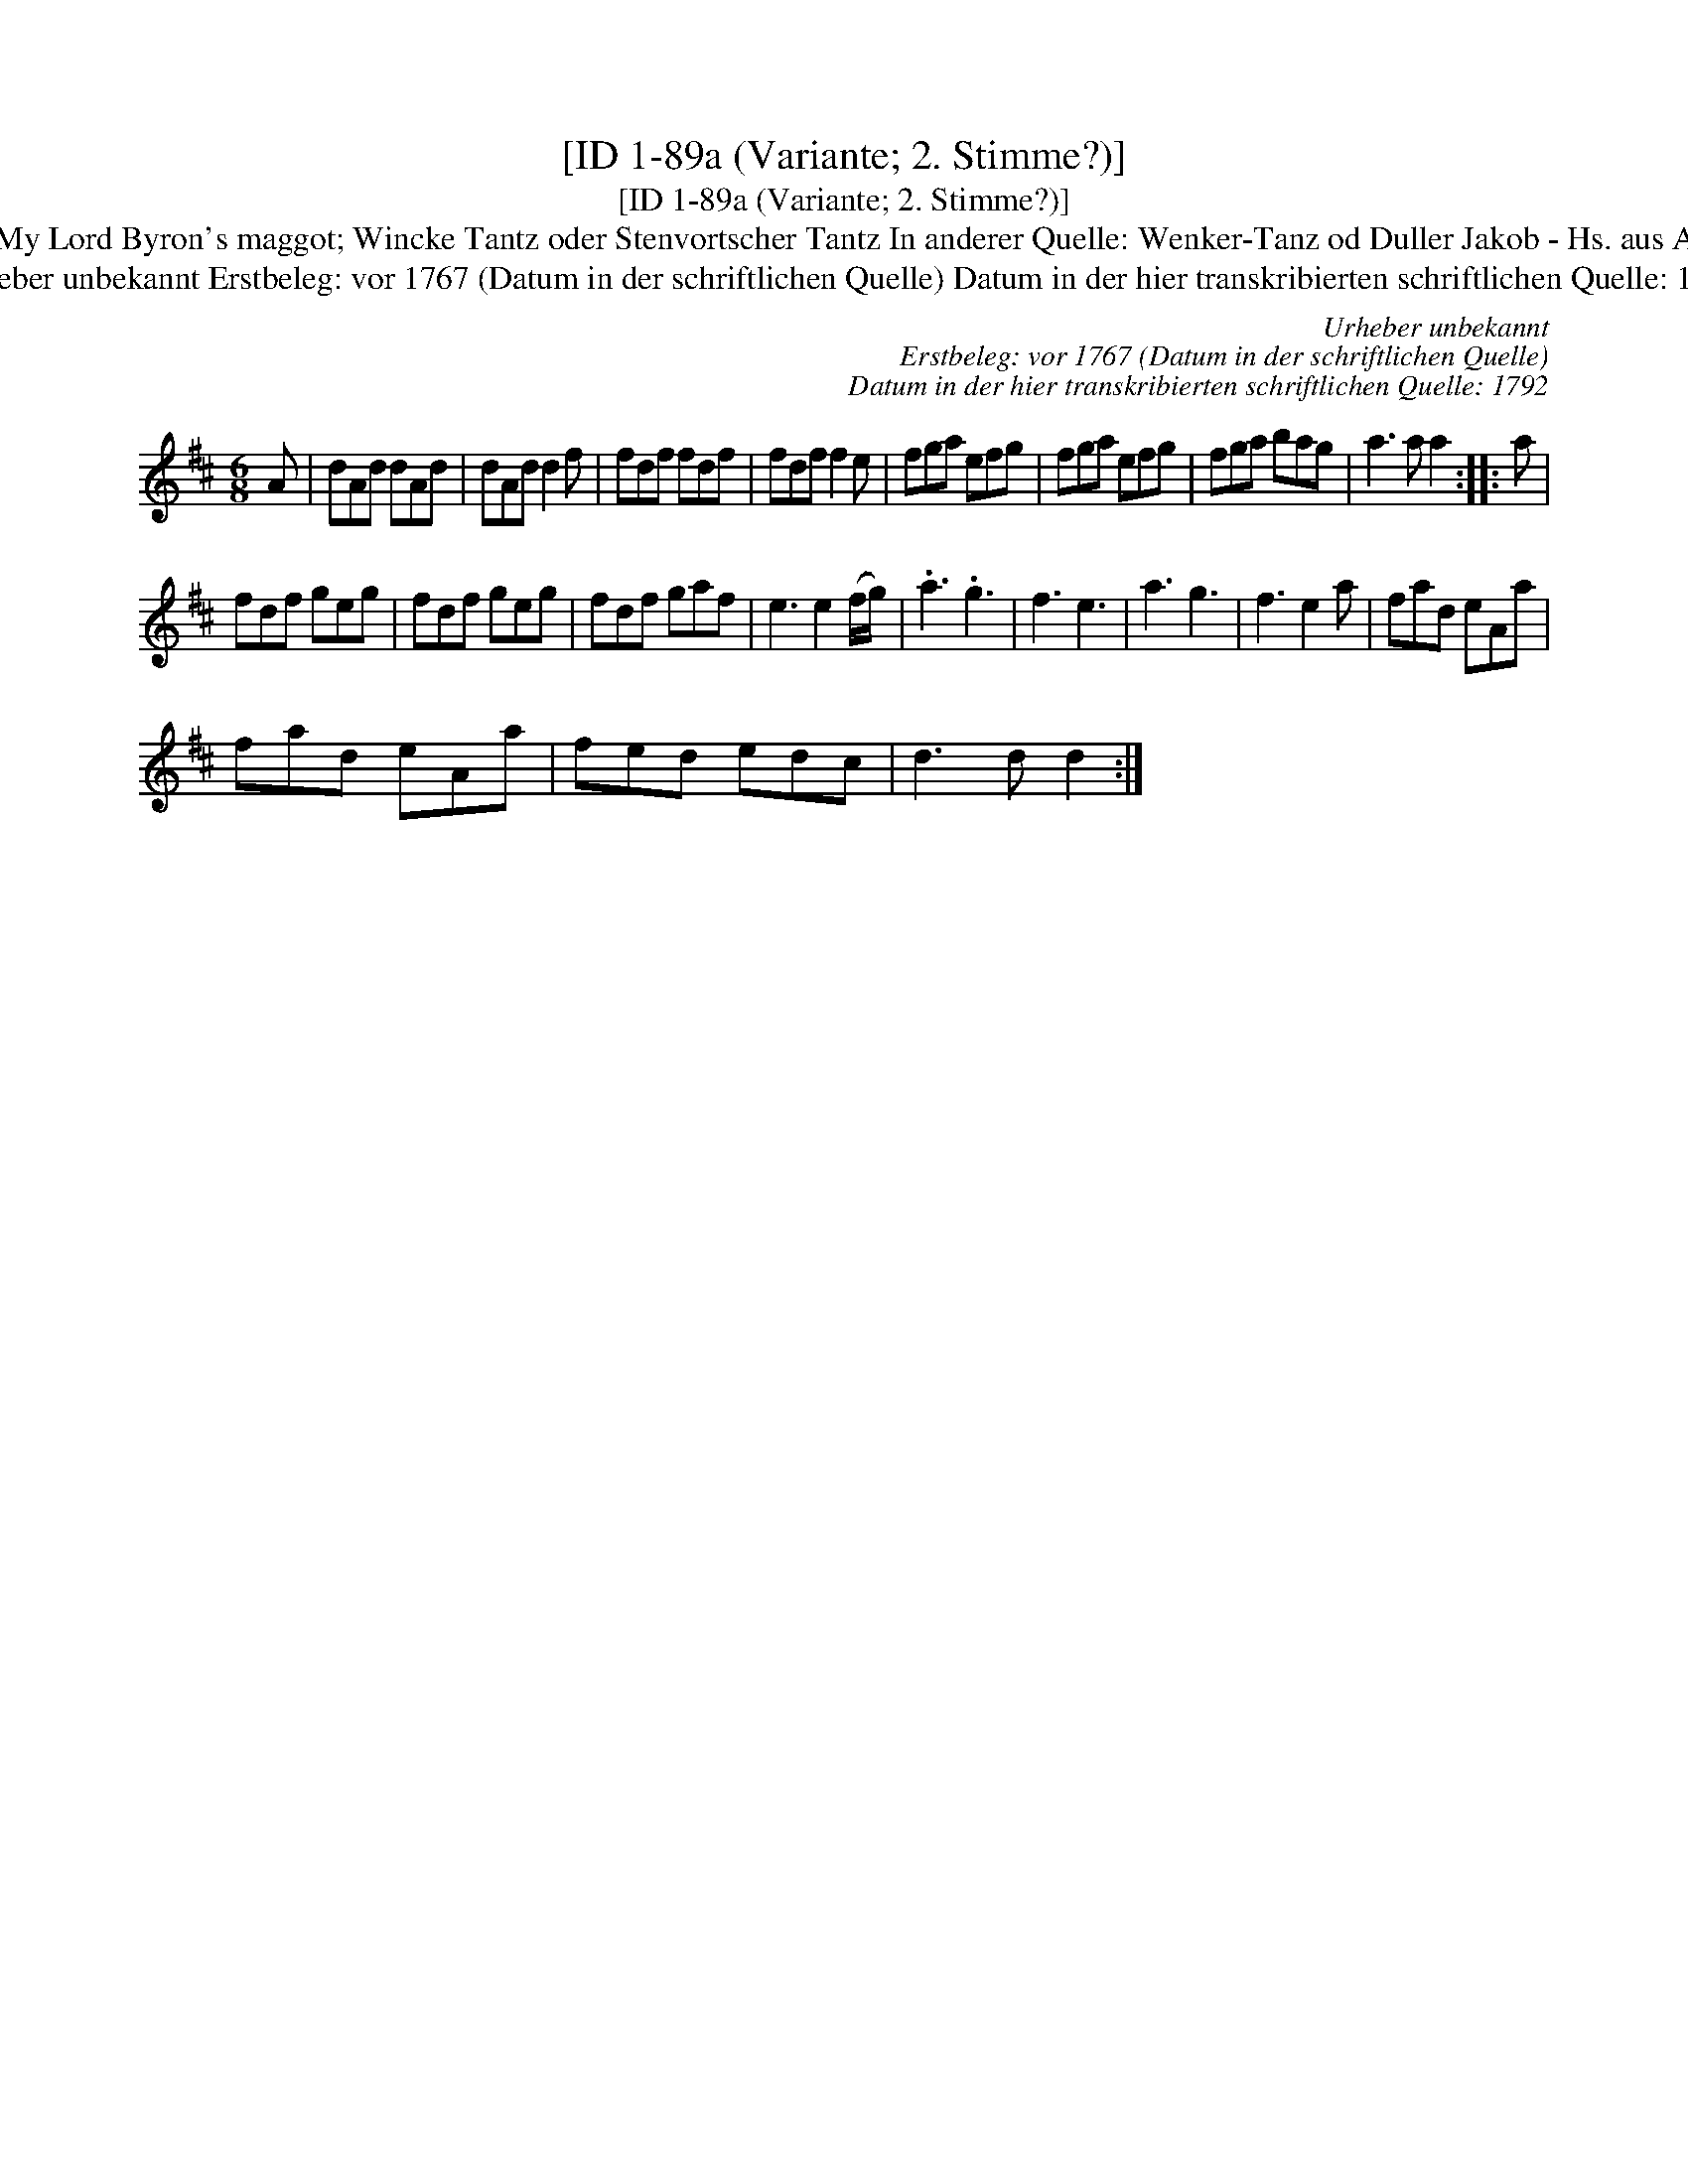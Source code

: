 X:1
T:[ID 1-89a (Variante; 2. Stimme?)]
T:[ID 1-89a (Variante; 2. Stimme?)]
T:Bezeichnung standardisiert: My Lord Byron's maggot; Wincke Tantz oder Stenvortscher Tantz In anderer Quelle: Wenker-Tanz od Duller Jakob - Hs. aus Arendsee (Anm. S. Wascher);
T:Urheber unbekannt Erstbeleg: vor 1767 (Datum in der schriftlichen Quelle) Datum in der hier transkribierten schriftlichen Quelle: 1792
C:Urheber unbekannt
C:Erstbeleg: vor 1767 (Datum in der schriftlichen Quelle)
C:Datum in der hier transkribierten schriftlichen Quelle: 1792
L:1/8
M:6/8
K:D
V:1 treble 
V:1
 A | dAd dAd | dAd d2 f | fdf fdf | fdf f2 e | fga efg | fga efg | fga bag | a3 a a2 :: a | %10
 fdf geg | fdf geg | fdf gaf | e3 e2 (f/g/) | .a3 .g3 | f3 e3 | a3 g3 | f3 e2 a | fad eAa | %19
 fad eAa | fed edc | d3 d d2 :| %22

